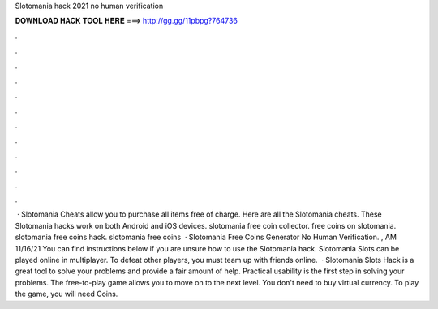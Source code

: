 Slotomania hack 2021 no human verification

𝐃𝐎𝐖𝐍𝐋𝐎𝐀𝐃 𝐇𝐀𝐂𝐊 𝐓𝐎𝐎𝐋 𝐇𝐄𝐑𝐄 ===> http://gg.gg/11pbpg?764736

.

.

.

.

.

.

.

.

.

.

.

.

 · Slotomania Cheats allow you to purchase all items free of charge. Here are all the Slotomania cheats. These Slotomania hacks work on both Android and iOS devices. slotomania free coin collector. free coins on slotomania. slotomania free coins hack. slotomania free coins   · Slotomania Free Coins Generator No Human Verification. , AM 11/16/21 You can find instructions below if you are unsure how to use the Slotomania hack. Slotomania Slots can be played online in multiplayer. To defeat other players, you must team up with friends online.  · Slotomania Slots Hack is a great tool to solve your problems and provide a fair amount of help. Practical usability is the first step in solving your problems. The free-to-play game allows you to move on to the next level. You don't need to buy virtual currency. To play the game, you will need Coins.